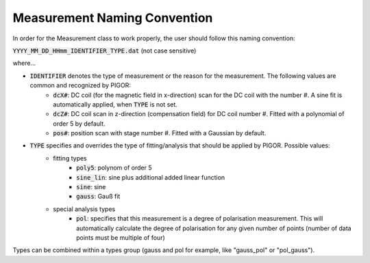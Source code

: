 Measurement Naming Convention
=============================

In order for the Measurement class to work properly, the user should follow this naming convention:

:code:`YYYY_MM_DD_HHmm_IDENTIFIER_TYPE.dat` (not case sensitive)

where...

- :code:`IDENTIFIER` denotes the type of measurement or the reason for the measurement. The following values are common and recognized by PIGOR:
    - :code:`dcX#`: DC coil (for the magnetic field in x-direction) scan for the DC coil with the number #. A sine fit is automatically applied, when :code:`TYPE` is not set.
    - :code:`dcZ#`: DC coil scan in z-direction (compensation field) for DC coil number #. Fitted with a polynomial of order 5 by default.
    - :code:`pos#`: position scan with stage number #. Fitted with a Gaussian by default.
- :code:`TYPE` specifies and overrides the type of fitting/analysis that should be applied by PIGOR. Possible values:
    - fitting types
        - :code:`poly5`: polynom of order 5
        - :code:`sine_lin`: sine plus additional added linear function
        - :code:`sine`: sine
        - :code:`gauss`: Gauß fit
    - special analysis types
        - :code:`pol`: specifies that this measurement is a degree of polarisation measurement. This will automatically calculate the degree of polarisation for any given number of points (number of data points must be multiple of four)

Types can be combined within a types group (gauss and pol for example, like "gauss_pol" or "pol_gauss").